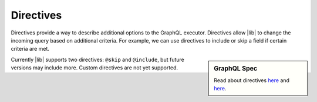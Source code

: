 Directives
==========

Directives provide a way to describe additional options to the GraphQL executor.
Directives allow |lib| to change the incoming query based on additional criteria.
For example, we can use directives to include or skip a field if certain criteria are met.

.. sidebar:: GraphQL Spec

   Read about directives `here <https://facebook.github.io/graphql/#sec-Language.Directives>`_
   and `here <https://facebook.github.io/graphql/#sec-Type-System.Directives>`_.

Currently |lib| supports two directives: ``@skip`` and ``@include``, but future versions
may include more.
Custom directives are not yet supported.
